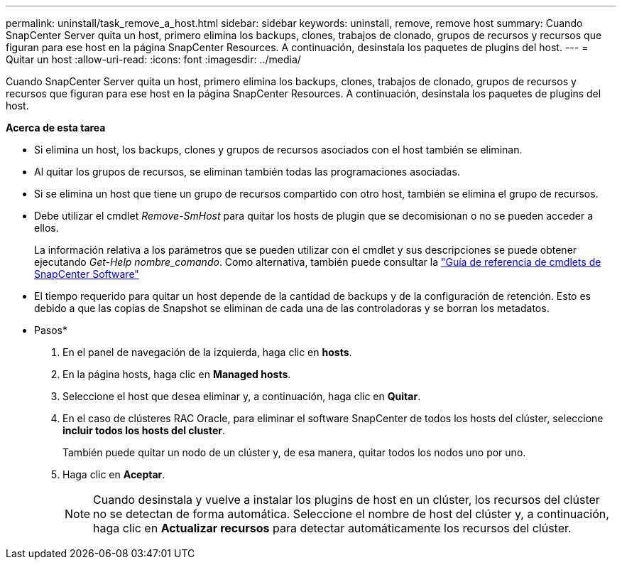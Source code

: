 ---
permalink: uninstall/task_remove_a_host.html 
sidebar: sidebar 
keywords: uninstall, remove, remove host 
summary: Cuando SnapCenter Server quita un host, primero elimina los backups, clones, trabajos de clonado, grupos de recursos y recursos que figuran para ese host en la página SnapCenter Resources. A continuación, desinstala los paquetes de plugins del host. 
---
= Quitar un host
:allow-uri-read: 
:icons: font
:imagesdir: ../media/


[role="lead"]
Cuando SnapCenter Server quita un host, primero elimina los backups, clones, trabajos de clonado, grupos de recursos y recursos que figuran para ese host en la página SnapCenter Resources. A continuación, desinstala los paquetes de plugins del host.

*Acerca de esta tarea*

* Si elimina un host, los backups, clones y grupos de recursos asociados con el host también se eliminan.
* Al quitar los grupos de recursos, se eliminan también todas las programaciones asociadas.
* Si se elimina un host que tiene un grupo de recursos compartido con otro host, también se elimina el grupo de recursos.
* Debe utilizar el cmdlet _Remove-SmHost_ para quitar los hosts de plugin que se decomisionan o no se pueden acceder a ellos.
+
La información relativa a los parámetros que se pueden utilizar con el cmdlet y sus descripciones se puede obtener ejecutando _Get-Help nombre_comando_. Como alternativa, también puede consultar la https://library.netapp.com/ecm/ecm_download_file/ECMLP2880726["Guía de referencia de cmdlets de SnapCenter Software"^]

* El tiempo requerido para quitar un host depende de la cantidad de backups y de la configuración de retención. Esto es debido a que las copias de Snapshot se eliminan de cada una de las controladoras y se borran los metadatos.


* Pasos*

. En el panel de navegación de la izquierda, haga clic en *hosts*.
. En la página hosts, haga clic en *Managed hosts*.
. Seleccione el host que desea eliminar y, a continuación, haga clic en *Quitar*.
. En el caso de clústeres RAC Oracle, para eliminar el software SnapCenter de todos los hosts del clúster, seleccione *incluir todos los hosts del cluster*.
+
También puede quitar un nodo de un clúster y, de esa manera, quitar todos los nodos uno por uno.

. Haga clic en *Aceptar*.
+

NOTE: Cuando desinstala y vuelve a instalar los plugins de host en un clúster, los recursos del clúster no se detectan de forma automática. Seleccione el nombre de host del clúster y, a continuación, haga clic en *Actualizar recursos* para detectar automáticamente los recursos del clúster.


